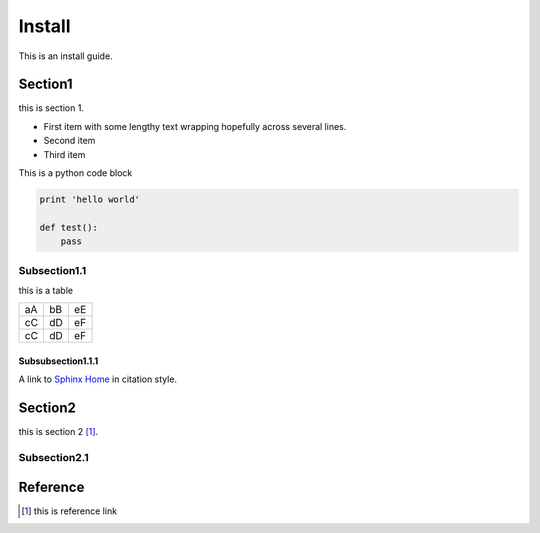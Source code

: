 #######
Install
#######

This is an install guide.

Section1
========

this is section 1.

- First item with some lengthy
  text wrapping hopefully
  across several lines.
- Second item
- Third item

This is a python code block

.. code:: python

    print 'hello world'
    
    def test():
        pass

Subsection1.1
-------------

this is a table

==  == ==
aA  bB eE
cC  dD eF
cC  dD eF
==  == ==

Subsubsection1.1.1
^^^^^^^^^^^^^^^^^^

A link to `Sphinx Home`_ in citation style.


Section2
========

this is section 2 [1]_.

Subsection2.1
-------------


Reference
=========

.. _Sphinx Home: http://sphinx.pocoo.org


.. [1] this is reference link